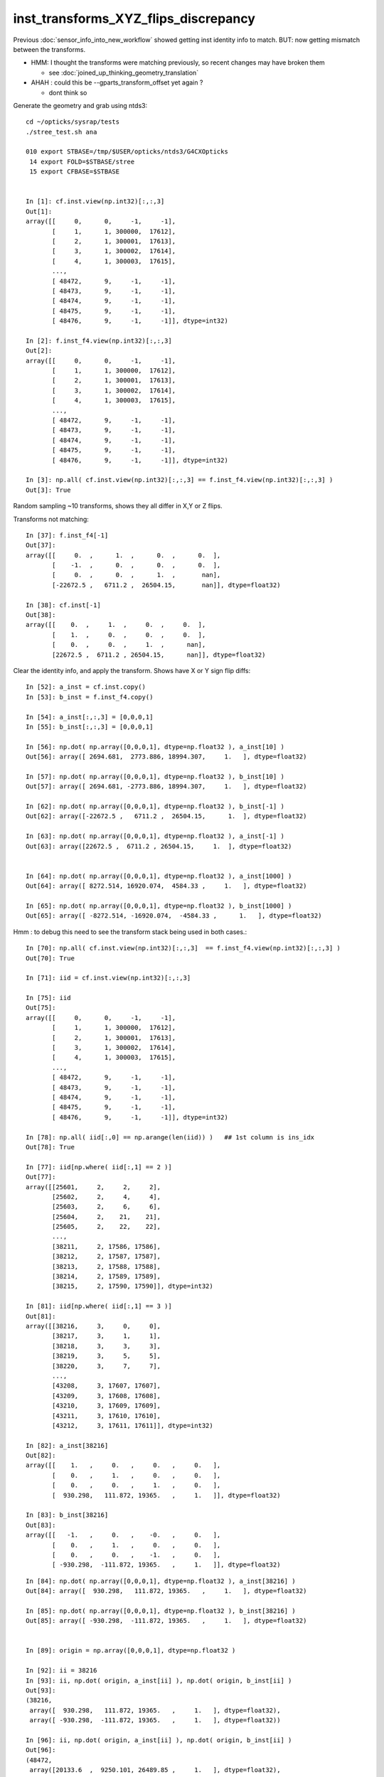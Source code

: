 inst_transforms_XYZ_flips_discrepancy
=======================================

Previous :doc:`sensor_info_into_new_workflow` showed getting inst identity info to match.
BUT: now getting mismatch between the transforms. 

* HMM: I thought the transforms were matching previously, so recent changes may have broken them 

  * see :doc:`joined_up_thinking_geometry_translation`

* AHAH : could this be --gparts_transform_offset yet again ? 

  * dont think so 


Generate the geometry and grab using ntds3::

    cd ~/opticks/sysrap/tests
    ./stree_test.sh ana

    010 export STBASE=/tmp/$USER/opticks/ntds3/G4CXOpticks
     14 export FOLD=$STBASE/stree
     15 export CFBASE=$STBASE


    In [1]: cf.inst.view(np.int32)[:,:,3]
    Out[1]: 
    array([[     0,      0,     -1,     -1],
           [     1,      1, 300000,  17612],
           [     2,      1, 300001,  17613],
           [     3,      1, 300002,  17614],
           [     4,      1, 300003,  17615],
           ...,
           [ 48472,      9,     -1,     -1],
           [ 48473,      9,     -1,     -1],
           [ 48474,      9,     -1,     -1],
           [ 48475,      9,     -1,     -1],
           [ 48476,      9,     -1,     -1]], dtype=int32)

    In [2]: f.inst_f4.view(np.int32)[:,:,3]
    Out[2]: 
    array([[     0,      0,     -1,     -1],
           [     1,      1, 300000,  17612],
           [     2,      1, 300001,  17613],
           [     3,      1, 300002,  17614],
           [     4,      1, 300003,  17615],
           ...,
           [ 48472,      9,     -1,     -1],
           [ 48473,      9,     -1,     -1],
           [ 48474,      9,     -1,     -1],
           [ 48475,      9,     -1,     -1],
           [ 48476,      9,     -1,     -1]], dtype=int32)

    In [3]: np.all( cf.inst.view(np.int32)[:,:,3] == f.inst_f4.view(np.int32)[:,:,3] )
    Out[3]: True





Random sampling ~10 transforms, shows they all differ in X,Y or Z flips. 


Transforms not matching::

    In [37]: f.inst_f4[-1]
    Out[37]: 
    array([[     0.  ,      1.  ,      0.  ,      0.  ],
           [    -1.  ,      0.  ,      0.  ,      0.  ],
           [     0.  ,      0.  ,      1.  ,       nan],
           [-22672.5 ,   6711.2 ,  26504.15,       nan]], dtype=float32)

    In [38]: cf.inst[-1]
    Out[38]: 
    array([[    0.  ,     1.  ,     0.  ,     0.  ],
           [    1.  ,     0.  ,     0.  ,     0.  ],
           [    0.  ,     0.  ,     1.  ,      nan],
           [22672.5 ,  6711.2 , 26504.15,      nan]], dtype=float32)


Clear the identity info, and apply the transform. Shows have X or Y sign flip diffs::

    In [52]: a_inst = cf.inst.copy() 
    In [53]: b_inst = f.inst_f4.copy()        

    In [54]: a_inst[:,:,3] = [0,0,0,1]
    In [55]: b_inst[:,:,3] = [0,0,0,1]

    In [56]: np.dot( np.array([0,0,0,1], dtype=np.float32 ), a_inst[10] )
    Out[56]: array([ 2694.681,  2773.886, 18994.307,     1.   ], dtype=float32)

    In [57]: np.dot( np.array([0,0,0,1], dtype=np.float32 ), b_inst[10] )
    Out[57]: array([ 2694.681, -2773.886, 18994.307,     1.   ], dtype=float32)

    In [62]: np.dot( np.array([0,0,0,1], dtype=np.float32 ), b_inst[-1] )
    Out[62]: array([-22672.5 ,   6711.2 ,  26504.15,      1.  ], dtype=float32)

    In [63]: np.dot( np.array([0,0,0,1], dtype=np.float32 ), a_inst[-1] )
    Out[63]: array([22672.5 ,  6711.2 , 26504.15,     1.  ], dtype=float32)


    In [64]: np.dot( np.array([0,0,0,1], dtype=np.float32 ), a_inst[1000] )
    Out[64]: array([ 8272.514, 16920.074,  4584.33 ,     1.   ], dtype=float32)

    In [65]: np.dot( np.array([0,0,0,1], dtype=np.float32 ), b_inst[1000] )
    Out[65]: array([ -8272.514, -16920.074,  -4584.33 ,      1.   ], dtype=float32)


Hmm : to debug this need to see the transform stack being used in both cases.::

    In [70]: np.all( cf.inst.view(np.int32)[:,:,3]  == f.inst_f4.view(np.int32)[:,:,3] )
    Out[70]: True

    In [71]: iid = cf.inst.view(np.int32)[:,:,3]

    In [75]: iid
    Out[75]: 
    array([[     0,      0,     -1,     -1],
           [     1,      1, 300000,  17612],
           [     2,      1, 300001,  17613],
           [     3,      1, 300002,  17614],
           [     4,      1, 300003,  17615],
           ...,
           [ 48472,      9,     -1,     -1],
           [ 48473,      9,     -1,     -1],
           [ 48474,      9,     -1,     -1],
           [ 48475,      9,     -1,     -1],
           [ 48476,      9,     -1,     -1]], dtype=int32)

    In [78]: np.all( iid[:,0] == np.arange(len(iid)) )   ## 1st column is ins_idx
    Out[78]: True

    In [77]: iid[np.where( iid[:,1] == 2 )]
    Out[77]: 
    array([[25601,     2,     2,     2],
           [25602,     2,     4,     4],
           [25603,     2,     6,     6],
           [25604,     2,    21,    21],
           [25605,     2,    22,    22],
           ...,
           [38211,     2, 17586, 17586],
           [38212,     2, 17587, 17587],
           [38213,     2, 17588, 17588],
           [38214,     2, 17589, 17589],
           [38215,     2, 17590, 17590]], dtype=int32)

    In [81]: iid[np.where( iid[:,1] == 3 )]
    Out[81]: 
    array([[38216,     3,     0,     0],
           [38217,     3,     1,     1],
           [38218,     3,     3,     3],
           [38219,     3,     5,     5],
           [38220,     3,     7,     7],
           ...,
           [43208,     3, 17607, 17607],
           [43209,     3, 17608, 17608],
           [43210,     3, 17609, 17609],
           [43211,     3, 17610, 17610],
           [43212,     3, 17611, 17611]], dtype=int32)

    In [82]: a_inst[38216]
    Out[82]: 
    array([[    1.   ,     0.   ,     0.   ,     0.   ],
           [    0.   ,     1.   ,     0.   ,     0.   ],
           [    0.   ,     0.   ,     1.   ,     0.   ],
           [  930.298,   111.872, 19365.   ,     1.   ]], dtype=float32)

    In [83]: b_inst[38216]
    Out[83]: 
    array([[   -1.   ,     0.   ,    -0.   ,     0.   ],
           [    0.   ,     1.   ,     0.   ,     0.   ],
           [    0.   ,     0.   ,    -1.   ,     0.   ],
           [ -930.298,  -111.872, 19365.   ,     1.   ]], dtype=float32)


::


    In [84]: np.dot( np.array([0,0,0,1], dtype=np.float32 ), a_inst[38216] )
    Out[84]: array([  930.298,   111.872, 19365.   ,     1.   ], dtype=float32)

    In [85]: np.dot( np.array([0,0,0,1], dtype=np.float32 ), b_inst[38216] )
    Out[85]: array([ -930.298,  -111.872, 19365.   ,     1.   ], dtype=float32)


    In [89]: origin = np.array([0,0,0,1], dtype=np.float32 )

    In [92]: ii = 38216
    In [93]: ii, np.dot( origin, a_inst[ii] ), np.dot( origin, b_inst[ii] ) 
    Out[93]: 
    (38216,
     array([  930.298,   111.872, 19365.   ,     1.   ], dtype=float32),
     array([ -930.298,  -111.872, 19365.   ,     1.   ], dtype=float32))

    In [96]: ii, np.dot( origin, a_inst[ii] ), np.dot( origin, b_inst[ii] )
    Out[96]: 
    (48472,
     array([20133.6  ,  9250.101, 26489.85 ,     1.   ], dtype=float32),
     array([-20133.6  ,   9250.101,  26489.85 ,      1.   ], dtype=float32))



::

    In [97]: a_inst[40000]
    Out[97]: 
    array([[    0.138,     0.254,     0.957,     0.   ],
           [    0.879,     0.477,     0.   ,     0.   ],
           [    0.457,     0.841,     0.29 ,     0.   ],
           [ 8881.754, 16344.179,  5626.955,     1.   ]], dtype=float32)

    In [98]: b_inst[40000]
    Out[98]: 
    array([[   -0.138,    -0.254,     0.957,     0.   ],
           [   -0.879,     0.477,     0.   ,     0.   ],
           [   -0.457,    -0.841,    -0.29 ,     0.   ],
           [ 8881.754, 16344.179,  5626.955,     1.   ]], dtype=float32)

    In [100]: ii=40000 ; ii, np.dot( origin, a_inst[ii] ), np.dot( origin, b_inst[ii] )
    Out[100]: 
    (40000,
     array([ 8881.754, 16344.179,  5626.955,     1.   ], dtype=float32),
     array([ 8881.754, 16344.179,  5626.955,     1.   ], dtype=float32))

    In [101]: plus_z = np.array( [0,0,100,1], dtype=np.float32 )

    In [102]: ii=40000 ; ii, np.dot( plus_z, a_inst[ii] ), np.dot( plus_z, b_inst[ii] )
    Out[102]: 
    (40000,
     array([ 8927.456, 16428.28 ,  5655.909,     1.   ], dtype=float32),
     array([ 8836.052, 16260.078,  5598.001,     1.   ], dtype=float32))



How to debug ?
-----------------

The stree m2w w2m nds means that have all the transforms and ancestry info.
So should be able to reproduce the stree transforms from the m2w. 

Hmm but need the nidx of each instance ? Added that to stree::

    In [1]: f.inst_nidx
    Out[1]: array([     0, 194249, 194254, 194259, 194264, ...,  65071,  65202,  65332,  65462,  65592], dtype=int32)

    In [2]: f.inst_nidx.shape
    Out[2]: (48477,)



::

    f.base:/tmp/blyth/opticks/ntds3/G4CXOpticks/stree

      : f.sensor_id                                        :             (45612,) : 0:59:16.217105 

      : f.subs                                             :               336653 : 0:59:16.186542 
      : f.nds                                              :         (336653, 11) : 0:59:16.218986 
      : f.digs                                             :               336653 : 0:59:17.510443 
      : f.m2w                                              :       (336653, 4, 4) : 0:59:16.441178 
      : f.w2m                                              :       (336653, 4, 4) : 0:59:15.095604 

      : f.inst                                             :        (48477, 4, 4) : 0:59:17.038016 
      : f.inst_f4                                          :        (48477, 4, 4) : 0:59:17.015918 
      : f.iinst_f4                                         :        (48477, 4, 4) : 0:59:17.054821 
      : f.iinst                                            :        (48477, 4, 4) : 0:59:17.491596 

      : f.soname                                           :                  139 : 0:59:16.216731 
      : f.mtname                                           :                   20 : 0:59:16.436847 
      : f.factor                                           :              (9, 11) : 0:59:17.509037 





U4Tree/stree side rather simple, difficult to see anything wrong with it
--------------------------------------------------------------------------

::

    1338 inline void stree::add_inst()
    1339 {
    1340     glm::tmat4x4<double> tr_m2w(1.) ;
    1341     glm::tmat4x4<double> tr_w2m(1.) ;
    1342     add_inst(tr_m2w, tr_w2m, 0, 0 );   // global instance with identity transforms 
    1343 
    1344     unsigned num_factor = get_num_factor();
    1345     for(unsigned i=0 ; i < num_factor ; i++)
    1346     {
    1347         std::vector<int> nodes ;
    1348         get_factor_nodes(nodes, i);
    1349 
    1350         unsigned gas_idx = i + 1 ; // 0 is the global instance, so need this + 1  
    1351         std::cout
    1352             << "stree::add_inst"
    1353             << " i " << std::setw(3) << i
    1354             << " gas_idx " << std::setw(3) << gas_idx
    1355             << " nodes.size " << std::setw(7) << nodes.size()
    1356             << std::endl
    1357             ;
    1358 
    1359         for(unsigned j=0 ; j < nodes.size() ; j++)
    1360         {
    1361             int nidx = nodes[j];
    1362             get_m2w_product(tr_m2w, nidx, false);
    1363             get_w2m_product(tr_w2m, nidx, true );
    1364 
    1365             add_inst(tr_m2w, tr_w2m, gas_idx, nidx );
    1366         }
    1367     }
    1368 
    1369     strid::Narrow( inst_f4,   inst );
    1370     strid::Narrow( iinst_f4, iinst );
    1371 }

    0779 inline void stree::get_m2w_product( glm::tmat4x4<double>& transform, int nidx, bool reverse ) const
     780 {
     781     std::vector<int> nodes ;
     782     get_ancestors(nodes, nidx);
     783     nodes.push_back(nidx); 
     784     
     785     unsigned num_nodes = nodes.size();
     786     glm::tmat4x4<double> xform(1.);
     787     
     788     for(unsigned i=0 ; i < num_nodes ; i++ )
     789     {   
     790         int idx = nodes[reverse ? num_nodes - 1 - i : i] ;
     791         const glm::tmat4x4<double>& t = get_m2w(idx) ;
     792         xform *= t ;
     793     }
     794     assert( sizeof(glm::tmat4x4<double>) == sizeof(double)*16 ); 
     795     memcpy( glm::value_ptr(transform), glm::value_ptr(xform), sizeof(glm::tmat4x4<double>) );
     796 }

    0754 inline const glm::tmat4x4<double>& stree::get_m2w(int nidx) const
     755 {
     756     assert( nidx > -1 && nidx < m2w.size());
     757     return m2w[nidx] ;
     758 }


    193 inline int U4Tree::convertNodes_r( const G4VPhysicalVolume* const pv, int depth, int sibdex, snode* parent )
    194 {
    195     const G4LogicalVolume* const lv = pv->GetLogicalVolume();
    196 
    197     int num_child = int(lv->GetNoDaughters()) ;
    198     int lvid = lvidx[lv] ;
    199 
    200     const G4PVPlacement* pvp = dynamic_cast<const G4PVPlacement*>(pv) ;
    201     int copyno = pvp ? pvp->GetCopyNo() : -1 ;
    202 
    203     glm::tmat4x4<double> tr_m2w(1.) ;
    204     U4Transform::GetObjectTransform(tr_m2w, pv);
    205 
    206     glm::tmat4x4<double> tr_w2m(1.) ;
    207     U4Transform::GetFrameTransform(tr_w2m, pv);
    208 
    209 
    210     st->m2w.push_back(tr_m2w);
    211     st->w2m.push_back(tr_w2m);
    212     pvs.push_back(pv);
    213 
    214     int nidx = st->nds.size() ;
    215 
    216     snode nd ;
    217 
    218     nd.index = nidx ;
    219     nd.depth = depth ;
    220     nd.sibdex = sibdex ;
    221     nd.parent = parent ? parent->index : -1 ;



GMesh/CSG_GGeo/CSGFoundry
-----------------------------

::

    1545 /**
    1546 CSGFoundry::addInstance
    1547 ------------------------
    1548    
    1549 Used for example from 
    1550 
    1551 1. CSG_GGeo_Convert::addInstances when creating CSGFoundry from GGeo
    1552 2. CSGCopy::copy/CSGCopy::copySolidInstances when copy a loaded CSGFoundry to apply a selection
    1553 
    1554 **/
    1555    
    1556 void CSGFoundry::addInstance(const float* tr16, int gas_idx, int sensor_identifier, int sensor_index )
    1557 {
    1558     qat4 instance(tr16) ;  // identity matrix if tr16 is nullptr 
    1559     int ins_idx = int(inst.size()) ;
    1560 
    1561     instance.setIdentity( ins_idx, gas_idx, sensor_identifier, sensor_index );
    1562    
    1563     LOG(debug)
    1564         << " ins_idx " << ins_idx 
    1565         << " gas_idx " << gas_idx 
    1566         << " sensor_identifier " << sensor_identifier
    1567         << " sensor_index " << sensor_index
    1568         ;
    1569    
    1570     inst.push_back( instance );
    1571 }


    0205 void CSG_GGeo_Convert::addInstances(unsigned repeatIdx )
     206 {
     ...
     243     for(unsigned i=0 ; i < num_inst ; i++)
     244     {
     245         int s_identifier = sensor_id[i] ;
     246         int s_index_1 = sensor_index[i] ;    // 1-based sensor index, 0 meaning not-a-sensor 
     247         int s_index_0 = s_index_1 - 1 ;      // 0-based sensor index, -1 meaning not-a-sensor
     248         // this simple correction relies on consistent invalid index, see GMergedMesh::Get3DFouthColumnNonZero
     249 
     250         glm::mat4 it = mm->getITransform_(i);
     251    
     252         const float* tr16 = glm::value_ptr(it) ;
     253         unsigned gas_idx = repeatIdx ;
     254         foundry->addInstance(tr16, gas_idx, s_identifier, s_index_0 );
     255     }
     256 }


::

    1146 float* GMesh::getTransform(unsigned index) const
    1147 {   
    1148     if(index >= m_num_volumes)
    1149     {   
    1150         LOG(fatal) << "GMesh::getTransform out of bounds "
    1151                      << " m_num_volumes " << m_num_volumes
    1152                      << " index " << index
    1153                      ;
    1154         assert(0);
    1155     }
    1156     return index < m_num_volumes ? m_transforms + index*16 : NULL  ;
    1157 }
    1158 
    1159 glm::mat4 GMesh::getTransform_(unsigned index) const
    1160 {
    1161     float* transform = getTransform(index) ;
    1162     glm::mat4 tr = glm::make_mat4(transform) ;
    1163     return tr ;
    1164 }
    1165 
    1166 float* GMesh::getITransform(unsigned index) const
    1167 {
    1168     unsigned int num_itransforms = getNumITransforms();
    1169     return index < num_itransforms ? m_itransforms + index*16 : NULL  ;
    1170 }
    1171 
    1172 glm::mat4 GMesh::getITransform_(unsigned index) const
    1173 {
    1174     float* transform = getITransform(index) ;
    1175     glm::mat4 tr = glm::make_mat4(transform) ;
    1176     return tr ;
    1177 }
    1178 


    1265 void GMergedMesh::addInstancedBuffers(const std::vector<const GNode*>& placements)
    1266 {
    1267     LOG(LEVEL) << " placements.size() " << placements.size() ;
    1268 
    1269     NPY<float>* itransforms = GTree::makeInstanceTransformsBuffer(placements);
    1270     setITransformsBuffer(itransforms);
    1271 
    1272     NPY<unsigned int>* iidentity  = GTree::makeInstanceIdentityBuffer(placements);
    1273     setInstancedIdentityBuffer(iidentity);
    1274 }
    1275 


    032 /**
     33 GTree::makeInstanceTransformsBuffer
     34 -------------------------------------
     35 
     36 Returns transforms array of shape (num_placements, 4, 4)
     37 
     38 Collects transforms from GNode placement instances into a buffer.
     39 getPlacement for ridx=0 just returns m_root (which always has identity transform)
     40 for ridx > 0 returns all GNode subtree bases of the ridx repeats.
     41 
     42 Just getting transforms from one place to another, 
     43 not multiplying them so float probably OK. 
     44 
     45 TODO: faster to allocate in one go and set, instead of using NPY::add
     46 
     47 **/
     48 
     49 NPY<float>* GTree::makeInstanceTransformsBuffer(const std::vector<const GNode*>& placements) // static
     50 {
     51     LOG(LEVEL) << "[" ;
     52     unsigned numPlacements = placements.size();
     53     NPY<float>* buf = NPY<float>::make(0, 4, 4);
     54     for(unsigned i=0 ; i < numPlacements ; i++)
     55     {
     56         const GNode* place = placements[i] ;
     57         GMatrix<float>* t = place->getTransform();
     58         buf->add(t->getPointer(), 4*4*sizeof(float) );
     59     }
     60     assert(buf->getNumItems() == numPlacements);
     61     LOG(LEVEL) << "]" ;
     62     return buf ;
     63 }


::

    141 GMatrixF* GNode::getTransform() const
    142 {
    143    return m_transform ;
    144 }

    045 GNode::GNode(unsigned int index, GMatrixF* transform, const GMesh* mesh)
     46     :
     47     m_selfdigest(true),
     48     m_csgskip(false),
     49     m_selected(true),
     50     m_index(index),
     51     m_parent(NULL),
     52     m_description(NULL),
     53     m_transform(transform),
     54     m_ltransform(NULL),
     55     m_gtriple(NULL),
     56     m_ltriple(NULL),


::

    1679 GVolume* X4PhysicalVolume::convertNode(const G4VPhysicalVolume* const pv, GVolume* parent, int depth, const G4VPhysicalVolume* const pv_p, bool& recursive_select )
    1680 {
    1685     // record copynumber in GVolume, as thats one way to handle pmtid
    1686     const G4PVPlacement* placement = dynamic_cast<const G4PVPlacement*>(pv);
    1687     assert(placement);
    1688     G4int copyNumber = placement->GetCopyNo() ;
    1689 
    1690     X4Nd* parent_nd = parent ? static_cast<X4Nd*>(parent->getParallelNode()) : NULL ;
    1691 
    1692     unsigned boundary = addBoundary( pv, pv_p );
    1693     std::string boundaryName = m_blib->shortname(boundary);
    1694     int materialIdx = m_blib->getInnerMaterial(boundary);
    1695 
    1696 
    1697     const G4LogicalVolume* const lv   = pv->GetLogicalVolume() ;
    1698     const std::string& lvName = lv->GetName() ;
    1699     const std::string& pvName = pv->GetName() ;
    1700     unsigned ndIdx = m_node_count ;       // incremented below after GVolume instanciation
    1701 
    1702     int lvIdx = m_lvidx[lv] ;   // from postorder traverse in convertSolids to match GDML lvIdx : mesh identity uses lvIdx
    ....
    1747     glm::mat4 xf_local_t = X4Transform3D::GetObjectTransform(pv);
    ....
    1784     const nmat4triple* ltriple = m_xform->make_triple( glm::value_ptr(xf_local_t) ) ;   // YIKES does polardecomposition + inversion and checks them 
    1790 
    1791     GMatrixF* ltransform = new GMatrix<float>(glm::value_ptr(xf_local_t));
    1792 
    1797     X4Nd* nd = new X4Nd { parent_nd, ltriple } ;         // X4Nd just struct { parent, transform }
    1798 
    1799     const nmat4triple* gtriple = nxform<X4Nd>::make_global_transform(nd) ;  // product of transforms up the tree
    ....
    1805 
    1806     glm::mat4 xf_global = gtriple->t ;
    1807 
    1808     GMatrixF* gtransform = new GMatrix<float>(glm::value_ptr(xf_global));
    ....
    1834     G4PVPlacement* _placement = const_cast<G4PVPlacement*>(placement) ;
    1835     void* origin_node = static_cast<void*>(_placement) ;
    1836     int origin_copyNumber = copyNumber ;
    1837 
    1838 
    1839     GVolume* volume = new GVolume(ndIdx, gtransform, mesh, origin_node, origin_copyNumber );
    1840     volume->setBoundary( boundary );   // must setBoundary before adding sensor volume 



stree::desc_m2w_product
---------------------------

Hmm its easy to access the full transform stack with stree. 
Must less so with the old way. 


::

    284 void test_desc_m2w_product(const stree& st)
    285 {
    286     int ins_idx = ssys::getenvint("INS_IDX", 1 );
    287     int num_inst = int(st.inst_nidx.size()) ; 
    288     if(ins_idx < 0 ) ins_idx += num_inst ;
    289     assert( ins_idx < num_inst );
    290     
    291     int nidx = st.inst_nidx[ins_idx] ;
    292     std::cout
    293          << "st.inst_nidx.size " << num_inst
    294          << " ins_idx INS_IDX " << ins_idx
    295          << " nidx " << nidx
    296          << std::endl
    297          ;
    298 
    299     bool reverse = false ;
    300     std::cout << st.desc_m2w_product(nidx, reverse) << std::endl ;
    301 }


    epsilon:tests blyth$ INS_IDX=-1 ./stree_test.sh build_run
    stree::load_ /tmp/blyth/opticks/ntds3/G4CXOpticks/stree
    st.desc_sub(false)
        0 : 1af760275cafe9ea890bfa01b0acb1d1 : 25600 de:( 6  6) 1st:194249 PMT_3inch_pmt_solid
        1 : 0077df3ebff8aeec56c8a21518e3c887 : 12615 de:( 6  6) 1st: 70979 NNVTMCPPMTsMask_virtual
        2 : 1e410142530e54d54db8aaaccb63b834 :  4997 de:( 6  6) 1st: 70965 HamamatsuR12860sMask_virtual
        3 : 019f9eccb5cf94cce23ff7501c807475 :  2400 de:( 4  4) 1st:322253 mask_PMT_20inch_vetosMask_virtual
        4 : c051c1bb98b71ccb15b0cf9c67d143ee :   590 de:( 6  6) 1st: 68493 sStrutBallhead
        5 : 5e01938acb3e0df0543697fc023bffb1 :   590 de:( 6  6) 1st: 69083 uni1
        6 : cdc824bf721df654130ed7447fb878ac :   590 de:( 6  6) 1st: 69673 base_steel
        7 : 3fd85f9ee7ca8882c8caa747d0eef0b3 :   590 de:( 6  6) 1st: 70263 uni_acrylic1
        8 : c68bd8ca598e7b6eabad75f107da5132 :   504 de:( 7  7) 1st:    15 sPanel

    st.inst_nidx.size 48477 ins_idx INS_IDX 48476 nidx 65592
    stree::desc_m2w_product nidx 65592 reverse 0 num_nodes 8 nodes [ 0 1 5 6 12 64679 65201 65592]
     i 0 idx 0 so sWorld
             t                                             xform

         1.000      0.000      0.000      0.000                1.000      0.000      0.000      0.000 
         0.000      1.000      0.000      0.000                0.000      1.000      0.000      0.000 
         0.000      0.000      1.000      0.000                0.000      0.000      1.000      0.000 
         0.000      0.000      0.000      1.000                0.000      0.000      0.000      1.000 

     i 1 idx 1 so sTopRock
             t                                             xform

         1.000      0.000      0.000      0.000                1.000      0.000      0.000      0.000 
         0.000      1.000      0.000      0.000                0.000      1.000      0.000      0.000 
         0.000      0.000      1.000      0.000                0.000      0.000      1.000      0.000 
      3125.000      0.000  36750.000      1.000             3125.000      0.000  36750.000      1.000 

     i 2 idx 5 so sExpRockBox
             t                                             xform

         1.000      0.000      0.000      0.000                1.000      0.000      0.000      0.000 
         0.000      1.000      0.000      0.000                0.000      1.000      0.000      0.000 
         0.000      0.000      1.000      0.000                0.000      0.000      1.000      0.000 
         0.000      0.000  -9500.000      1.000             3125.000      0.000  27250.000      1.000 

     i 3 idx 6 so sExpHall
             t                                             xform

         1.000      0.000      0.000      0.000                1.000      0.000      0.000      0.000 
         0.000      1.000      0.000      0.000                0.000      1.000      0.000      0.000 
         0.000      0.000      1.000      0.000                0.000      0.000      1.000      0.000 
     -3125.000      0.000      0.000      1.000                0.000      0.000  27250.000      1.000 

     i 4 idx 12 so sAirTT
             t                                             xform

         1.000      0.000      0.000      0.000                1.000      0.000      0.000      0.000 
         0.000      1.000      0.000      0.000                0.000      1.000      0.000      0.000 
         0.000      0.000      1.000      0.000                0.000      0.000      1.000      0.000 
         0.000      0.000  -1298.000      1.000                0.000      0.000  25952.000      1.000 

     i 5 idx 64679 so sWall
             t                                             xform

         0.000      1.000      0.000      0.000                0.000      1.000      0.000      0.000 
        -1.000      0.000      0.000      0.000               -1.000      0.000      0.000      0.000 
         0.000      0.000      1.000      0.000                0.000      0.000      1.000      0.000 
    -20133.600   6711.200    545.000      1.000           -20133.600   6711.200  26497.000      1.000 

     i 6 idx 65201 so sPlane
             t                                             xform

         1.000      0.000      0.000      0.000                0.000      1.000      0.000      0.000 
         0.000      1.000      0.000      0.000               -1.000      0.000      0.000      0.000 
         0.000      0.000      1.000      0.000                0.000      0.000      1.000      0.000 
         0.000      0.000      7.150      1.000           -20133.600   6711.200  26504.150      1.000 

     i 7 idx 65592 so sPanel
             t                                             xform

         1.000      0.000      0.000      0.000                0.000      1.000      0.000      0.000 
         0.000      1.000      0.000      0.000               -1.000      0.000      0.000      0.000 
         0.000      0.000      1.000      0.000                0.000      0.000      1.000      0.000 
         0.000   2538.900      0.000      1.000           -22672.500   6711.200  26504.150      1.000 





Transform prep in old workflow
--------------------------------

::

     065 
      66 #include "NXform.hpp"  // header with the implementation
      67 template struct nxform<X4Nd> ;
      68 

     139 X4PhysicalVolume::X4PhysicalVolume(GGeo* ggeo, const G4VPhysicalVolume* const top)
     140     :
     141     X4Named("X4PhysicalVolume"),
     142     m_ggeo(ggeo),
     143     m_top(top),
     144     m_ok(m_ggeo->getOpticks()),
     145     m_lvsdname(m_ok->getLVSDName()),
     146     m_query(m_ok->getQuery()),
     147     m_gltfpath(m_ok->getGLTFPath()),
     148 
     149     m_mlib(m_ggeo->getMaterialLib()),
     150     m_sclib(m_ggeo->getScintillatorLib()),
     151     m_slib(m_ggeo->getSurfaceLib()),
     152     m_blib(m_ggeo->getBndLib()),
     153     m_hlib(m_ggeo->getMeshLib()),
     154     //m_meshes(m_hlib->getMeshes()), 
     155     m_xform(new nxform<X4Nd>(0,false)),
     156     m_verbosity(m_ok->getVerbosity()),


::

    117 /**
    118 nxform<N>::make_global_transform
    119 -----------------------------------
    120 
    121 node structs that can work with this require
    122 transform and parent members   
    123 
    124 1. collects nmat4triple pointers whilst following 
    125    parent links up the tree, ie in leaf-to-root order 
    126 
    127 2. returns the reversed product of those 
    128 
    129 
    130 **/
    131 
    132 template <typename N>
    133 const nmat4triple* nxform<N>::make_global_transform(const N* n) // static
    134 {
    135     std::vector<const nmat4triple*> tvq ;
    136     while(n)
    137     {
    138         if(n->transform) tvq.push_back(n->transform);
    139         n = n->parent ;
    140     }
    141     bool reverse = true ; // as tvq in leaf-to-root order
    142     return tvq.size() == 0 ? NULL : nmat4triple::product(tvq, reverse) ;
    143 }



Current stree transforms match the CF transforms from aug5
-------------------------------------------------------------

* this suggests that something has broken the CF transforms since then and the stree ones are OK

::

    In [6]: cf 
    Out[6]: 
    /tmp/blyth/opticks/ntds3_aug5/G4CXOpticks/CSGFoundry
    min_stamp:2022-08-15 10:09:17.554576
    max_stamp:2022-08-15 10:09:20.473688
    age_stamp:0:07:30.637037
             node :        (23518, 4, 4)  : /tmp/blyth/opticks/ntds3_aug5/G4CXOpticks/CSGFoundry/node.npy 
             itra :         (8159, 4, 4)  : /tmp/blyth/opticks/ntds3_aug5/G4CXOpticks/CSGFoundry/itra.npy 
         meshname :               (139,)  : /tmp/blyth/opticks/ntds3_aug5/G4CXOpticks/CSGFoundry/meshname.txt 
             meta :                 (7,)  : /tmp/blyth/opticks/ntds3_aug5/G4CXOpticks/CSGFoundry/meta.txt 
         primname :              (3248,)  : /tmp/blyth/opticks/ntds3_aug5/G4CXOpticks/CSGFoundry/primname.txt 
          mmlabel :                (10,)  : /tmp/blyth/opticks/ntds3_aug5/G4CXOpticks/CSGFoundry/mmlabel.txt 
             tran :         (8159, 4, 4)  : /tmp/blyth/opticks/ntds3_aug5/G4CXOpticks/CSGFoundry/tran.npy 
             inst :        (48477, 4, 4)  : /tmp/blyth/opticks/ntds3_aug5/G4CXOpticks/CSGFoundry/inst.npy 
            solid :           (10, 3, 4)  : /tmp/blyth/opticks/ntds3_aug5/G4CXOpticks/CSGFoundry/solid.npy 
             prim :         (3248, 4, 4)  : /tmp/blyth/opticks/ntds3_aug5/G4CXOpticks/CSGFoundry/prim.npy 

    In [7]: a_inst[0]
    Out[7]: 
    array([[1., 0., 0., 0.],
           [0., 1., 0., 0.],
           [0., 0., 1., 0.],
           [0., 0., 0., 1.]], dtype=float32)

    In [8]: b_inst[0]
    Out[8]: 
    array([[ 1.,  0.,  0.,  0.],
           [ 0.,  1.,  0.,  0.],
           [ 0.,  0.,  1., nan],
           [ 0.,  0.,  0., nan]], dtype=float32)

    In [9]: a_inst[:,:,:3]
    Out[9]: 
    array([[[     1.   ,      0.   ,      0.   ],
            [     0.   ,      1.   ,      0.   ],
            [     0.   ,      0.   ,      1.   ],
            [     0.   ,      0.   ,      0.   ]],

           [[     0.877,     -0.431,      0.215],
            [    -0.441,     -0.897,      0.   ],
            [     0.193,     -0.095,     -0.977],
            [ -3734.247,   1835.066,  18932.178]],

           [[     0.879,     -0.432,      0.2  ],
            [    -0.441,     -0.897,      0.   ],
            [     0.179,     -0.088,     -0.98 ],
            [ -3470.825,   1705.616,  18994.307]],

           [[    -0.338,      0.92 ,      0.2  ],
            [     0.939,      0.345,      0.   ],
            [    -0.069,      0.187,     -0.98 ],
            [  1333.472,  -3630.097,  18994.307]],

           [[    -0.337,      0.917,      0.215],
            [     0.939,      0.345,      0.   ],
            [    -0.074,      0.201,     -0.977],
            [  1434.678,  -3905.607,  18932.178]],

           ...,

           [[     1.   ,      0.   ,      0.   ],
            [     0.   ,      1.   ,      0.   ],
            [     0.   ,      0.   ,      1.   ],
            [-20133.6  ,   9250.1  ,  26489.85 ]],

           [[     0.   ,      1.   ,      0.   ],
            [    -1.   ,      0.   ,      0.   ],
            [     0.   ,      0.   ,      1.   ],
            [-17594.7  ,   6711.2  ,  26504.15 ]],

           [[     0.   ,      1.   ,      0.   ],
            [    -1.   ,      0.   ,      0.   ],
            [     0.   ,      0.   ,      1.   ],
            [-19287.299,   6711.2  ,  26504.15 ]],

           [[     0.   ,      1.   ,      0.   ],
            [    -1.   ,      0.   ,      0.   ],
            [     0.   ,      0.   ,      1.   ],
            [-20979.9  ,   6711.2  ,  26504.15 ]],

           [[     0.   ,      1.   ,      0.   ],
            [    -1.   ,      0.   ,      0.   ],
            [     0.   ,      0.   ,      1.   ],
            [-22672.5  ,   6711.2  ,  26504.15 ]]], dtype=float32)

    In [10]: b_inst[:,:,:3]
    Out[10]: 
    array([[[     1.   ,      0.   ,      0.   ],
            [     0.   ,      1.   ,      0.   ],
            [     0.   ,      0.   ,      1.   ],
            [     0.   ,      0.   ,      0.   ]],

           [[     0.877,     -0.431,      0.215],
            [    -0.441,     -0.897,      0.   ],
            [     0.193,     -0.095,     -0.977],
            [ -3734.247,   1835.066,  18932.178]],

           [[     0.879,     -0.432,      0.2  ],
            [    -0.441,     -0.897,      0.   ],
            [     0.179,     -0.088,     -0.98 ],
            [ -3470.825,   1705.616,  18994.307]],

           [[    -0.338,      0.92 ,      0.2  ],
            [     0.939,      0.345,      0.   ],
            [    -0.069,      0.187,     -0.98 ],
            [  1333.472,  -3630.097,  18994.307]],

           [[    -0.337,      0.917,      0.215],
            [     0.939,      0.345,      0.   ],
            [    -0.074,      0.201,     -0.977],
            [  1434.678,  -3905.607,  18932.178]],

           ...,

           [[     1.   ,      0.   ,      0.   ],
            [     0.   ,      1.   ,      0.   ],
            [     0.   ,      0.   ,      1.   ],
            [-20133.6  ,   9250.101,  26489.85 ]],

           [[     0.   ,      1.   ,      0.   ],
            [    -1.   ,      0.   ,      0.   ],
            [     0.   ,      0.   ,      1.   ],
            [-17594.7  ,   6711.2  ,  26504.15 ]],

           [[     0.   ,      1.   ,      0.   ],
            [    -1.   ,      0.   ,      0.   ],
            [     0.   ,      0.   ,      1.   ],
            [-19287.299,   6711.2  ,  26504.15 ]],

           [[     0.   ,      1.   ,      0.   ],
            [    -1.   ,      0.   ,      0.   ],
            [     0.   ,      0.   ,      1.   ],
            [-20979.9  ,   6711.2  ,  26504.15 ]],

           [[     0.   ,      1.   ,      0.   ],
            [    -1.   ,      0.   ,      0.   ],
            [     0.   ,      0.   ,      1.   ],
            [-22672.5  ,   6711.2  ,  26504.15 ]]], dtype=float32)

    In [11]: np.abs( a_inst[:,:,:3] - b_inst[:,:,:3] ).max()
    Out[11]: 0.0009765625

    In [12]: np.abs( a_inst[:,:,:3] - b_inst[:,:,:3] ).min()
    Out[12]: 0.0

    In [13]: f
    Out[13]: 
    f

    CMDLINE:/Users/blyth/opticks/sysrap/tests/stree_test.py
    f.base:/tmp/blyth/opticks/ntds3/G4CXOpticks/stree

      : f.subs                                             :               336653 : 13:21:45.538088 
      : f.sensor_id                                        :             (45612,) : 13:21:45.570969 
      : f.soname                                           :                  139 : 13:21:45.570567 
      : f.iinst_f4                                         :        (48477, 4, 4) : 13:21:46.834187 
      : f.nds                                              :         (336653, 11) : 13:21:45.573755 
      : f.digs                                             :               336653 : 13:21:47.201406 
      : f.m2w                                              :       (336653, 4, 4) : 13:21:45.626505 
      : f.inst                                             :        (48477, 4, 4) : 13:21:46.811051 
      : f.inst_f4                                          :        (48477, 4, 4) : 13:21:46.606344 
      : f.inst_nidx                                        :             (48477,) : 13:21:46.078044 
      : f.mtname                                           :                   20 : 13:21:45.623294 
      : f.iinst                                            :        (48477, 4, 4) : 13:21:46.848103 
      : f.w2m                                              :       (336653, 4, 4) : 13:21:44.752833 
      : f.factor                                           :              (9, 11) : 13:21:47.200370 

     min_stamp : 2022-08-14 21:00:03.656953 
     max_stamp : 2022-08-14 21:00:06.105526 
     dif_stamp : 0:00:02.448573 
     age_stamp : 13:21:44.752833 

    In [14]:                                   



Hmm : given that GGeo has not long to live better to get the transform stack from Geant4 model ?
---------------------------------------------------------------------------------------------------

BUT that is almost what stree is doing, so will probably not help.  

* contrast the simple stree transform approach with the GGeo/GNode approach and 
  add what is needed to allow easy access to stack ?


* HMM: howabout debug discrepancy by populating an stree from X4PhysicalVolume::convertNode
  analogously to U4Tree::convertNodes_r 


sysrap/tests/stree_test.sh::

     10 export STBASE=/tmp/$USER/opticks/ntds3/G4CXOpticks
     15 export FOLD=$STBASE/stree

sysrap/tests/stree_test.py::

     89     f = Fold.Load(symbol="f")
     90     print(repr(f))
     91 
     92     g = Fold.Load(os.path.join(os.path.dirname(f.base), "GGeo/stree"), symbol="g")
     93 

::

    In [9]: np.abs( f.m2w - g.m2w ).max()
    Out[9]: 0.0009731784812174737


Collecting the base transforms into stree.h during GGeo creation shows 
no significant diffs. 

How to proceed with debug.  

Bring over more of the stree recording to collection within GGeo, eg from stree::add_inst




Check GVolume::getTransform by collection of analogous transforms into GGeo/stree and U4Tree/stree
-----------------------------------------------------------------------------------------------------

Collect all the GVolume::getTransform into GGeo/stree/gtd.npy from X4PhysicalVolume::convertStructure_r
and do the analogous collection in U4Tree::convertNodes_r. 


::

    032 /**
     33 GTree::makeInstanceTransformsBuffer
     34 -------------------------------------
     35 
     36 Returns transforms array of shape (num_placements, 4, 4)
     37 
     38 Collects transforms from GNode placement instances into a buffer.
     39 getPlacement for ridx=0 just returns m_root (which always has identity transform)
     40 for ridx > 0 returns all GNode subtree bases of the ridx repeats.
     41 
     42 Just getting transforms from one place to another, 
     43 not multiplying them so float probably OK. 
     44 
     45 TODO: faster to allocate in one go and set, instead of using NPY::add
     46 
     47 **/
     48 
     49 NPY<float>* GTree::makeInstanceTransformsBuffer(const std::vector<const GNode*>& placements) // static
     50 {
     51     LOG(LEVEL) << "[" ;
     52     unsigned numPlacements = placements.size();
     53     NPY<float>* buf = NPY<float>::make(0, 4, 4);
     54     for(unsigned i=0 ; i < numPlacements ; i++)
     55     {
     56         const GNode* place = placements[i] ;
     57         GMatrix<float>* t = place->getTransform();
     58         buf->add(t->getPointer(), 4*4*sizeof(float) );
     59     }
     60     assert(buf->getNumItems() == numPlacements);
     61     LOG(LEVEL) << "]" ;
     62     return buf ;
     63 }
     64 

    141 GMatrixF* GNode::getTransform() const
    142 {
    143    return m_transform ;
    144 }

    045 GNode::GNode(unsigned int index, GMatrixF* transform, const GMesh* mesh)
     46     :
     47     m_selfdigest(true),
     48     m_csgskip(false),
     49     m_selected(true),
     50     m_index(index),
     51     m_parent(NULL),
     52     m_description(NULL),
     53     m_transform(transform),
     54     m_ltransform(NULL),
     55     m_gtriple(NULL),


::

    1433 GVolume* X4PhysicalVolume::convertStructure_r(const G4VPhysicalVolume* const pv,
    1434         GVolume* parent, int depth, int sibdex, int parent_nidx,
    1435         const G4VPhysicalVolume* const parent_pv, bool& recursive_select )
    1436 {
    ....
    1465      glm::tmat4x4<double> tr_gtd(1.) ;   // GGeo Transform Debug   
    1466      GMatrixF* transform = volume->getTransform();
    1467      float* tr = (float*)transform->getPointer() ;
    1468      strid::Read(tr_gtd, tr, false );   // transpose:false the getPointer does a transpose
    1469 
    ....
    1474      snode nd ;
    1475      nd.index = nidx ;
    1476      nd.depth = depth ;
    1477      nd.sibdex = sibdex ;
    1478      nd.parent = parent_nidx ;
    1479 
    1480      nd.num_child = num_child ;
    1481      nd.first_child = -1 ;     // gets changed inplace from lower recursion level 
    1482      nd.next_sibling = -1 ;
    1483      nd.lvid = lvid ;
    1484      nd.copyno = copyno ;
    1485 
    1486      nd.sensor_id = -1 ;
    1487      nd.sensor_index = -1 ;
    1488 
    1489      m_tree->nds.push_back(nd);
    1490      m_tree->m2w.push_back(tr_m2w);
    1491      m_tree->gtd.push_back(tr_gtd);
    1492 
    1493      if(sibdex == 0 && nd.parent > -1) m_tree->nds[nd.parent].first_child = nd.index ;
    1494      // record first_child nidx into parent snode



    192 inline int U4Tree::convertNodes_r( const G4VPhysicalVolume* const pv, int depth, int sibdex, int parent )
    193 {
    ...
    210     int nidx = st->nds.size() ;  // 0-based node index
    211 
    212     snode nd ;
    213 
    214     nd.index = nidx ;
    215     nd.depth = depth ;
    216     nd.sibdex = sibdex ;
    217     nd.parent = parent ;
    218 
    219     nd.num_child = num_child ;
    220     nd.first_child = -1 ;     // gets changed inplace from lower recursion level 
    221     nd.next_sibling = -1 ;
    222     nd.lvid = lvid ;
    223     nd.copyno = copyno ;
    224 
    225     nd.sensor_id = -1 ;     // changed later by U4Tree::identifySensitiveInstances
    226     nd.sensor_index = -1 ;  // changed later by U4Tree::identifySensitiveInstances and stree::reorderSensors
    227 
    228 
    229     pvs.push_back(pv);
    230     st->nds.push_back(nd);
    231     st->digs.push_back(dig);
    232     st->m2w.push_back(tr_m2w);
    233     st->w2m.push_back(tr_w2m);
    234 
    235 
    236     glm::tmat4x4<double> tr_gtd(1.) ;          // "GGeo Transform Debug" comparison
    237     st->get_m2w_product(tr_gtd, nidx, false );  // NB this must be after push back of nd and tr_m2w
    238     st->gtd.push_back(tr_gtd);
    239 
    240 
    241 





::

    cd ~/opticks/sysrap/tests
    ./stree_test.sh ana

    In [18]: f.base
    Out[18]: '/tmp/blyth/opticks/ntds3/G4CXOpticks/stree'

    In [19]: g.base
    Out[19]: '/tmp/blyth/opticks/ntds3/G4CXOpticks/GGeo/stree'

    In [20]: f.gtd.shape
    Out[20]: (336653, 4, 4)

    In [21]: g.gtd.shape
    Out[21]: (336653, 4, 4)


No very large differences between the transforms::

    In [8]: np.abs( g.gtd - f.gtd ).max()    
    Out[8]: 0.0015625000014551915


    In [12]: w = np.where( np.abs( g.gtd - f.gtd ) > 0.001 )[0]

    In [13]: g.gtd[w]
    Out[13]: 
    array([[[     0.   ,      1.   ,      0.   ,      0.   ],
            [    -1.   ,      0.   ,      0.   ,      0.   ],
            [     0.   ,      0.   ,      1.   ,      0.   ],
            [ 23451.301,  -6711.2  ,  23504.15 ,      1.   ]],

           [[     0.   ,      1.   ,      0.   ,      0.   ],
            [    -1.   ,      0.   ,      0.   ,      0.   ],
            [     0.   ,      0.   ,      1.   ,      0.   ],
            [ 23451.301,  -6711.2  ,  23504.15 ,      1.   ]],

           [[     0.   ,      1.   ,      0.   ,      0.   ],
            [    -1.   ,      0.   ,      0.   ,      0.   ],
            [     0.   ,      0.   ,      1.   ,      0.   ],
            [ 23319.301,  -6711.2  ,  23504.15 ,      1.   ]],

           [[     0.   ,      1.   ,      0.   ,      0.   ],
            [    -1.   ,      0.   ,      0.   ,      0.   ],
            [     0.   ,      0.   ,      1.   ,      0.   ],
            [ 23319.301,  -6711.2  ,  23504.15 ,      1.   ]],

           [[     0.   ,      1.   ,      0.   ,      0.   ],
            [    -1.   ,      0.   ,      0.   ,      0.   ],
            [     0.   ,      0.   ,      1.   ,      0.   ],
            [ 23187.301,  -6711.2  ,  23504.15 ,      1.   ]],

           ...,

           [[     0.   ,      1.   ,      0.   ,      0.   ],
            [    -1.   ,      0.   ,      0.   ,      0.   ],
            [     0.   ,      0.   ,      1.   ,      0.   ],
            [-23187.301,   6711.2  ,  26504.15 ,      1.   ]],

           [[     0.   ,      1.   ,      0.   ,      0.   ],
            [    -1.   ,      0.   ,      0.   ,      0.   ],
            [     0.   ,      0.   ,      1.   ,      0.   ],
            [-23319.301,   6711.2  ,  26504.15 ,      1.   ]],

           [[     0.   ,      1.   ,      0.   ,      0.   ],
            [    -1.   ,      0.   ,      0.   ,      0.   ],
            [     0.   ,      0.   ,      1.   ,      0.   ],
            [-23319.301,   6711.2  ,  26504.15 ,      1.   ]],

           [[     0.   ,      1.   ,      0.   ,      0.   ],
            [    -1.   ,      0.   ,      0.   ,      0.   ],
            [     0.   ,      0.   ,      1.   ,      0.   ],
            [-23451.301,   6711.2  ,  26504.15 ,      1.   ]],

           [[     0.   ,      1.   ,      0.   ,      0.   ],
            [    -1.   ,      0.   ,      0.   ,      0.   ],
            [     0.   ,      0.   ,      1.   ,      0.   ],
            [-23451.301,   6711.2  ,  26504.15 ,      1.   ]]])

    In [14]: f.gtd[w]
    Out[14]: 
    array([[[     0.  ,      1.  ,      0.  ,      0.  ],
            [    -1.  ,      0.  ,      0.  ,      0.  ],
            [     0.  ,      0.  ,      1.  ,      0.  ],
            [ 23451.3 ,  -6711.2 ,  23504.15,      1.  ]],

           [[     0.  ,      1.  ,      0.  ,      0.  ],
            [    -1.  ,      0.  ,      0.  ,      0.  ],
            [     0.  ,      0.  ,      1.  ,      0.  ],
            [ 23451.3 ,  -6711.2 ,  23504.15,      1.  ]],

           [[     0.  ,      1.  ,      0.  ,      0.  ],
            [    -1.  ,      0.  ,      0.  ,      0.  ],
            [     0.  ,      0.  ,      1.  ,      0.  ],
            [ 23319.3 ,  -6711.2 ,  23504.15,      1.  ]],

           [[     0.  ,      1.  ,      0.  ,      0.  ],
            [    -1.  ,      0.  ,      0.  ,      0.  ],
            [     0.  ,      0.  ,      1.  ,      0.  ],
            [ 23319.3 ,  -6711.2 ,  23504.15,      1.  ]],

           [[     0.  ,      1.  ,      0.  ,      0.  ],
            [    -1.  ,      0.  ,      0.  ,      0.  ],
            [     0.  ,      0.  ,      1.  ,      0.  ],
            [ 23187.3 ,  -6711.2 ,  23504.15,      1.  ]],

           ...,

           [[     0.  ,      1.  ,      0.  ,      0.  ],
            [    -1.  ,      0.  ,      0.  ,      0.  ],
            [     0.  ,      0.  ,      1.  ,      0.  ],
            [-23187.3 ,   6711.2 ,  26504.15,      1.  ]],

           [[     0.  ,      1.  ,      0.  ,      0.  ],
            [    -1.  ,      0.  ,      0.  ,      0.  ],
            [     0.  ,      0.  ,      1.  ,      0.  ],
            [-23319.3 ,   6711.2 ,  26504.15,      1.  ]],

           [[     0.  ,      1.  ,      0.  ,      0.  ],
            [    -1.  ,      0.  ,      0.  ,      0.  ],
            [     0.  ,      0.  ,      1.  ,      0.  ],
            [-23319.3 ,   6711.2 ,  26504.15,      1.  ]],

           [[     0.  ,      1.  ,      0.  ,      0.  ],
            [    -1.  ,      0.  ,      0.  ,      0.  ],
            [     0.  ,      0.  ,      1.  ,      0.  ],
            [-23451.3 ,   6711.2 ,  26504.15,      1.  ]],

           [[     0.  ,      1.  ,      0.  ,      0.  ],
            [    -1.  ,      0.  ,      0.  ,      0.  ],
            [     0.  ,      0.  ,      1.  ,      0.  ],
            [-23451.3 ,   6711.2 ,  26504.15,      1.  ]]])

        In [15]: g.gtd[w] - f.gtd[w]
        Out[15]: 
        array([[[ 0.   ,  0.   ,  0.   ,  0.   ],
                [ 0.   ,  0.   ,  0.   ,  0.   ],
                [ 0.   ,  0.   ,  0.   ,  0.   ],
                [ 0.001,  0.   ,  0.   ,  0.   ]],

               [[ 0.   ,  0.   ,  0.   ,  0.   ],
                [ 0.   ,  0.   ,  0.   ,  0.   ],
                [ 0.   ,  0.   ,  0.   ,  0.   ],
                [ 0.001,  0.   ,  0.   ,  0.   ]],

               [[ 0.   ,  0.   ,  0.   ,  0.   ],
                [ 0.   ,  0.   ,  0.   ,  0.   ],
                [ 0.   ,  0.   ,  0.   ,  0.   ],
                [ 0.001,  0.   ,  0.   ,  0.   ]],

               [[ 0.   ,  0.   ,  0.   ,  0.   ],
                [ 0.   ,  0.   ,  0.   ,  0.   ],
                [ 0.   ,  0.   ,  0.   ,  0.   ],
                [ 0.001,  0.   ,  0.   ,  0.   ]],

               [[ 0.   ,  0.   ,  0.   ,  0.   ],
                [ 0.   ,  0.   ,  0.   ,  0.   ],
                [ 0.   ,  0.   ,  0.   ,  0.   ],
                [ 0.001,  0.   ,  0.   ,  0.   ]],

               ...,

               [[ 0.   ,  0.   ,  0.   ,  0.   ],
                [ 0.   ,  0.   ,  0.   ,  0.   ],
                [ 0.   ,  0.   ,  0.   ,  0.   ],
                [-0.001,  0.   ,  0.   ,  0.   ]],

               [[ 0.   ,  0.   ,  0.   ,  0.   ],
                [ 0.   ,  0.   ,  0.   ,  0.   ],
                [ 0.   ,  0.   ,  0.   ,  0.   ],
                [-0.001,  0.   ,  0.   ,  0.   ]],

               [[ 0.   ,  0.   ,  0.   ,  0.   ],
                [ 0.   ,  0.   ,  0.   ,  0.   ],
                [ 0.   ,  0.   ,  0.   ,  0.   ],
                [-0.001,  0.   ,  0.   ,  0.   ]],

               [[ 0.   ,  0.   ,  0.   ,  0.   ],
                [ 0.   ,  0.   ,  0.   ,  0.   ],
                [ 0.   ,  0.   ,  0.   ,  0.   ],
                [-0.001,  0.   ,  0.   ,  0.   ]],

               [[ 0.   ,  0.   ,  0.   ,  0.   ],
                [ 0.   ,  0.   ,  0.   ,  0.   ],
                [ 0.   ,  0.   ,  0.   ,  0.   ],
                [-0.001,  0.   ,  0.   ,  0.   ]]])




Hmm the ggeo inst transforms should exactly match the gtd ones ? 


HUH, dont see the large differences anymore::

    In [9]: np.where( np.abs(cf.inst[:,:,:3] - f.inst_f4[:,:,:3]) > 0.001 )
    Out[9]: (array([], dtype=int64), array([], dtype=int64), array([], dtype=int64))

    In [10]: np.where( np.abs(cf.inst[:,:,:3] - f.inst_f4[:,:,:3]) > 0.0001 )
    Out[10]: 
    (array([47973, 47981, 47989, 47993, 47997, 48005, 48012, 48013, 48021, 48049, 48068, 48088, 48096, 48104, 48105, 48112, 48120, 48124, 48128, 48136, 48141, 48149, 48157, 48161, 48165, 48173, 48180,
            48181, 48189, 48217, 48236, 48256, 48264, 48272, 48273, 48280, 48288, 48292, 48296, 48304, 48309, 48317, 48325, 48329, 48333, 48341, 48348, 48349, 48357, 48385, 48404, 48424, 48432, 48440,
            48441, 48448, 48456, 48460, 48464, 48472]),
     array([3, 3, 3, 3, 3, 3, 3, 3, 3, 3, 3, 3, 3, 3, 3, 3, 3, 3, 3, 3, 3, 3, 3, 3, 3, 3, 3, 3, 3, 3, 3, 3, 3, 3, 3, 3, 3, 3, 3, 3, 3, 3, 3, 3, 3, 3, 3, 3, 3, 3, 3, 3, 3, 3, 3, 3, 3, 3, 3, 3]),
     array([1, 1, 1, 0, 1, 1, 0, 1, 1, 0, 0, 1, 1, 1, 0, 1, 1, 0, 1, 1, 1, 1, 1, 0, 1, 1, 0, 1, 1, 0, 0, 1, 1, 1, 0, 1, 1, 0, 1, 1, 1, 1, 1, 0, 1, 1, 0, 1, 1, 0, 0, 1, 1, 1, 0, 1, 1, 0, 1, 1]))

    In [11]: np.abs(cf.inst[:,:,:3] - f.inst_f4[:,:,:3]).max()
    Out[11]: 0.0009765625

    In [12]: cf.cfbase
    Out[12]: '/tmp/blyth/opticks/ntds3/G4CXOpticks'

    In [13]: f.base
    Out[13]: '/tmp/blyth/opticks/ntds3/G4CXOpticks/stree'




